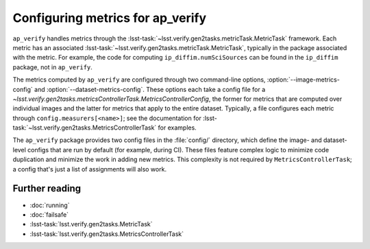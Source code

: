 .. py:currentmodule:: lsst.ap.verify

.. program:: ap_verify.py

.. _ap-verify-new-metrics:

#################################
Configuring metrics for ap_verify
#################################

``ap_verify`` handles metrics through the :lsst-task:`~lsst.verify.gen2tasks.metricTask.MetricTask` framework.
Each metric has an associated :lsst-task:`~lsst.verify.gen2tasks.metricTask.MetricTask`, typically in the package associated with the metric.
For example, the code for computing ``ip_diffim.numSciSources`` can be found in the ``ip_diffim`` package, not in ``ap_verify``.

The metrics computed by ``ap_verify`` are configured through two command-line options, :option:`--image-metrics-config` and :option:`--dataset-metrics-config`.
These options each take a config file for a `~lsst.verify.gen2tasks.metricsControllerTask.MetricsControllerConfig`, the former for metrics that are computed over individual images and the latter for metrics that apply to the entire dataset.
Typically, a file configures each metric through ``config.measurers[<name>]``; see the documentation for :lsst-task:`~lsst.verify.gen2tasks.MetricsControllerTask` for examples.

The ``ap_verify`` package provides two config files in the :file:`config/` directory, which define the image- and dataset-level configs that are run by default (for example, during CI).
These files feature complex logic to minimize code duplication and minimize the work in adding new metrics.
This complexity is not required by ``MetricsControllerTask``; a config that's just a list of assignments will also work.

Further reading
===============

- :doc:`running`
- :doc:`failsafe`
- :lsst-task:`lsst.verify.gen2tasks.MetricTask`
- :lsst-task:`lsst.verify.gen2tasks.MetricsControllerTask`
